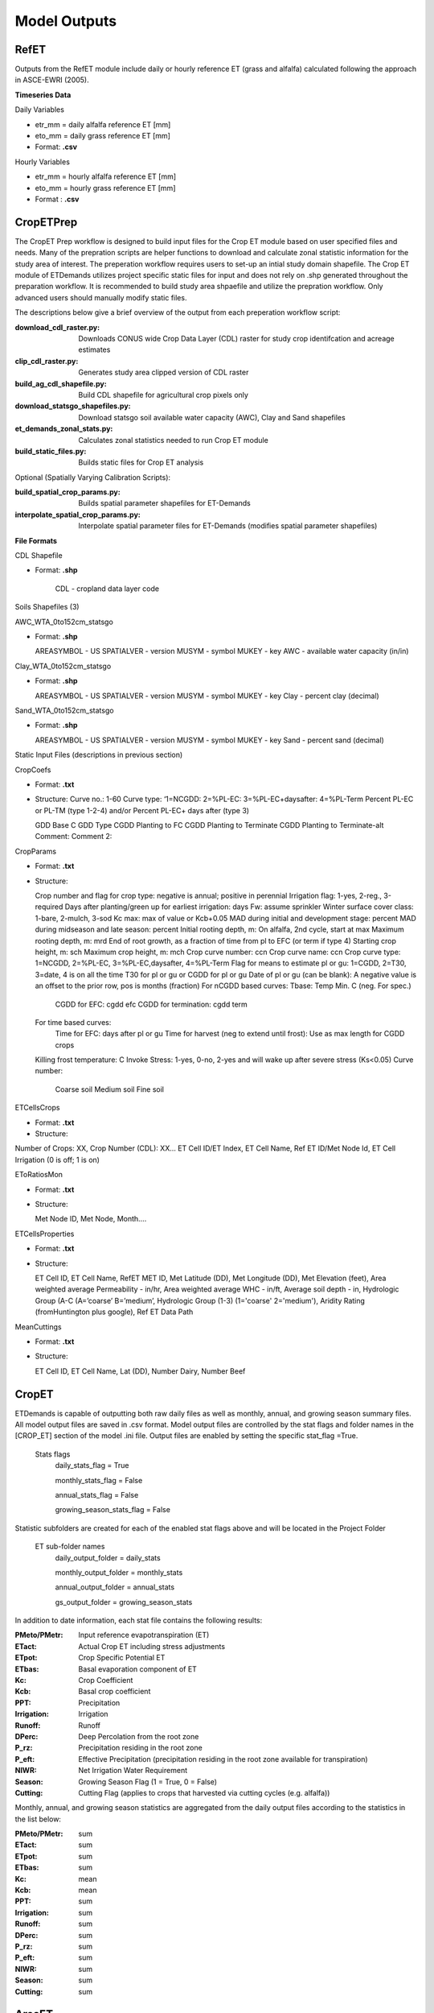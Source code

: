 .. _model-outputs:

Model Outputs
=============

.. _model-outputs-refet:

RefET
-----
Outputs from the RefET module include daily or hourly reference ET (grass and alfalfa) calculated following the approach in ASCE-EWRI  (2005). 

**Timeseries Data** 

Daily Variables

* etr_mm = daily alfalfa reference ET [mm]
* eto_mm = daily grass reference ET [mm]

* Format: **.csv**

Hourly Variables

* etr_mm = hourly alfalfa reference ET [mm]
* eto_mm = hourly grass reference ET [mm]

* Format : **.csv**


CropETPrep
----------
The CropET Prep workflow is designed to build input files for the Crop ET module based on user specified files and needs. Many of the prepration scripts are helper functions to download and calculate zonal statistic information for the study area of interest. The preperation workflow requires users to set-up an intial study domain shapefile. The Crop ET module of ETDemands utilizes project specific static files for input and does not rely on .shp generated throughout the preparation workflow. It is recommended to build study area shpaefile and utilize the prepration workflow. Only advanced users should manually modify static files.

The descriptions below give a brief overview of the output from each preperation workflow script:

:download_cdl_raster.py: Downloads CONUS wide Crop Data Layer (CDL) raster for study crop identifcation and acreage estimates
:clip_cdl_raster.py:  Generates study area clipped version of CDL raster
:build_ag_cdl_shapefile.py: Build CDL shapefile for agricultural crop pixels only
:download_statsgo_shapefiles.py: Download statsgo soil available water capacity (AWC), Clay and Sand shapefiles
:et_demands_zonal_stats.py: Calculates zonal statistics needed to run Crop ET module
:build_static_files.py: Builds static files for Crop ET analysis

Optional (Spatially Varying Calibration Scripts):

:build_spatial_crop_params.py: Builds spatial parameter shapefiles for ET-Demands
:interpolate_spatial_crop_params.py: Interpolate spatial parameter files for ET-Demands (modifies spatial parameter shapefiles)

**File Formats**

CDL Shapefile

* Format: **.shp**

          CDL - cropland data layer code


Soils Shapefiles (3)

AWC_WTA_0to152cm_statsgo

* Format: **.shp**

  AREASYMBOL - US
  SPATIALVER - version
  MUSYM - symbol
  MUKEY - key
  AWC - available water capacity (in/in)


Clay_WTA_0to152cm_statsgo

* Format: **.shp**

  AREASYMBOL - US
  SPATIALVER - version
  MUSYM - symbol
  MUKEY - key
  Clay - percent clay (decimal)


Sand_WTA_0to152cm_statsgo

* Format: **.shp**

  AREASYMBOL - US
  SPATIALVER - version
  MUSYM - symbol
  MUKEY - key
  Sand - percent sand (decimal)


Static Input Files (descriptions in previous section)

CropCoefs 

* Format: **.txt**
* Structure: 
  Curve no.: 1-60
  Curve type: ‘1=NCGDD: 2=%PL-EC: 3=%PL-EC+daysafter: 4=%PL-Term
  Percent PL-EC or PL-TM (type 1-2-4) and/or Percent PL-EC+ days after (type 3)

  GDD Base C
  GDD Type
  CGDD Planting to FC
  CGDD Planting to Terminate
  CGDD Planting to Terminate-alt
  Comment:
  Comment 2:


CropParams 

• Format: **.txt**
• Structure: 
	
  Crop number and flag for crop type: negative is annual; positive in perennial
  Irrigation flag: 1-yes, 2-reg., 3-required
  Days after planting/green up for earliest irrigation: days
  Fw: assume sprinkler
  Winter surface cover class: 1-bare, 2-mulch, 3-sod
  Kc max: max of value or Kcb+0.05
  MAD during initial and development stage: percent
  MAD during midseason and late season: percent
  Initial rooting depth, m: On alfalfa, 2nd cycle, start at max
  Maximum rooting depth, m: mrd
  End of root growth, as a fraction of time from pl to EFC (or term if type 4)
  Starting crop height, m: sch
  Maximum crop height, m: mch
  Crop curve number: ccn
  Crop curve name: ccn
  Crop curve type: 1=NCGDD, 2=%PL-EC, 3=%PL-EC,daysafter, 4=%PL-Term
  Flag for means to estimate pl or gu: 1=CGDD, 2=T30, 3=date, 4 is on all the time
  T30 for pl or gu or CGDD for pl or gu
  Date of pl or gu (can be blank): A negative value is an offset to the prior row, pos is months (fraction)
  For nCGDD based curves: Tbase: Temp Min. C (neg. For spec.)
	  CGDD for EFC: cgdd efc
	  CGDD for termination: cgdd term

  For time based curves:
	  Time for EFC: days after pl or gu
	  Time for harvest (neg to extend until frost): Use as max length for CGDD crops
  Killing frost temperature: C
  Invoke Stress: 1-yes, 0-no, 2-yes and will wake up after severe stress (Ks<0.05)
  Curve number:
	  Coarse soil
	  Medium soil
	  Fine soil


ETCellsCrops 

• Format: **.txt** 
• Structure: 
	
Number of Crops: XX,	Crop Number (CDL): XX…
ET Cell ID/ET Index,	ET Cell Name,	Ref ET ID/Met Node Id,	ET Cell Irrigation (0 is off; 1 is on)



EToRatiosMon 

• Format: **.txt**
• Structure: 
	
  Met Node ID, Met Node, Month….



ETCellsProperties 

• Format: **.txt**
• Structure: 
	
  ET Cell ID, ET Cell Name, RefET MET ID, Met Latitude (DD), Met Longitude (DD), Met Elevation (feet), Area weighted average Permeability -   in/hr, Area weighted average WHC - in/ft, Average soil depth - in, Hydrologic Group (A-C (A=’coarse’ B=’medium’,  Hydrologic Group  (1-3)   (1='coarse' 2='medium'), Aridity Rating (fromHuntington plus google), Ref ET Data Path
	

MeanCuttings 

• Format: **.txt**
• Structure: 
	
  ET Cell ID, ET Cell Name, Lat (DD), Number Dairy, Number Beef



CropET
------
ETDemands is capable of outputting both raw daily files as well as monthly, annual, and growing season summary files. All model output files are saved in .csv format. Model output files are controlled by the stat flags and folder names in the [CROP_ET] section of the model .ini file. Output files are enabled by setting the specific stat_flag =True.

  Stats flags
    daily_stats_flag = True
    
    monthly_stats_flag = False
    
    annual_stats_flag = False
    
    growing_season_stats_flag = False


Statistic subfolders are created for each of the enabled stat flags above and will be located in the Project Folder

  ET sub-folder names
    daily_output_folder = daily_stats
    
    monthly_output_folder = monthly_stats
    
    annual_output_folder = annual_stats
    
    gs_output_folder = growing_season_stats


In addition to date information, each stat file contains the following results:

:PMeto/PMetr: Input reference evapotranspiration (ET)
:ETact: Actual Crop ET including stress adjustments
:ETpot: Crop Specific Potential ET 
:ETbas: Basal evaporation component of ET
:Kc:  Crop Coefficient  
:Kcb: Basal crop coefficient
:PPT: Precipitation
:Irrigation:  Irrigation
:Runoff:  Runoff
:DPerc: Deep Percolation from the root zone
:P_rz:  Precipitation residing in the root zone
:P_eft: Effective Precipitation (precipitation residing in the root zone available for transpiration)
:NIWR:  Net Irrigation Water Requirement
:Season:  Growing Season Flag (1 = True, 0 = False)
:Cutting: Cutting Flag (applies to crops that harvested via cutting cycles (e.g. alfalfa))
  
Monthly, annual, and growing season statistics are aggregated from the daily output files according to the statistics in the list below:

:PMeto/PMetr:    sum
:ETact:          sum
:ETpot:          sum
:ETbas:          sum
:Kc:             mean
:Kcb:            mean
:PPT:           sum
:Irrigation:     sum
:Runoff:         sum
:DPerc:          sum
:P_rz:          sum
:P_eft:          sum
:NIWR:           sum
:Season:         sum
:Cutting:        sum

AreaET
------

PostProcessing
--------------

Timeseries Plots

Daily Timeseries

* Format: **.html** (e.g. 457500_crop_03_2018-2019.html)

* Structure:

	ETact - Actual daily ET [mm]
	ETpot - Potential daily ET [mm]
	ETbas - Basal daily ET [mm]
	PMetr_mm - Penman Monteith alfalfa reference daily ET [mm]
	Kc - Crop coefficient [mm/mm]
	Kcb - Basal crop coefficient [mm/mm]
	PPT - Daily precipitation [mm]
	Irrigation - Irrigation application amount [mm]

Daily Groupstats

* Format: **.html** (e.g. 457500_crop_03_avg.html)

* Structure:

	ETact Median - Median actual daily ET [mm]
	ETact 75th percentile - 75th percentile of the median actual daily ET [mm]
	ETact 25th percentile - 25th percentile of the median actual daily ET [mm]
	PMetr_mm Median - Median Penman Monteith alfalfa reference daily ET [mm]
	Kc Median - median crop coefficient [mm/mm]
	Kc 75th percentile - 75th percentile of the median crop coefficient [mm/mm]
	Kcb Median - Median basal crop coefficient [mm/mm]
	Kcb 75th percentile - 75th percentile of the median basal crop coefficient [mm/mm]
	Kcb 25th percentile - 25th percentile of the median basal crop coefficient [mm/mm]
	

Summary Shapefiles

* Format: **.shp** (e.g. annual_crop_03.shp)

* Attribute table structure (ID may vary depending on user’s input ETZone shapefile):

	CELL_ID - gridMET cell ID (example problem identifier)
	LAT - Latitude [dd]
	LON - Longitude [dd]
	AG_ACRES - Agriculture area [acres]
	CROP_03 - Specific crop acreage (example is shown for CDL crop type 03)
	ET_mn - Mean annual ET [mm]
	ETact_mn - Mean annual actual ET [mm]
	ETpot_mn - Mean annual potential ET [mm]
	ETbas_mn - Mean annual basal ET [mm]
	Kc_mn - Mean annual crop coefficient [mm/mm]
	Kcb_mn - Mean annual basal crop coefficient [mm/mm]
	PPT_mn - Mean annual precipitation [mm]
	Irr_mn - Mean annual irrigation application amount [mm]
	Runoff_mn - Mean annual runoff [mm]
	DPerc_mn - Mean annual deep percolation past root zone [mm]
	NIWR_mn - Mean annual net irrigation water requirement [mm]
	Season_mn - Mean annual count of days within the growing season 
	Start_mn - Mean annual growing season start day
	End_mn - Mean annual growing season end day
	ET_mdn - Median annual ET [mm]
	ETact_mdn - Median annual actual ET [mm]
	ETpot_mdn - Median annual potential ET [mm]
	ETbas_mdn - Median annual basal ET [mm]
	Kc_mdn - Median annual crop coefficient [mm/mm]
	Kcb_mdn - Median annual basal crop coefficient [mm/mm]
	PPT_mdn - Median annual precipitation [mm]
	Irr_mdn - Median annual irrigation application amount [mm]
	Runoff_mdn - Median annual runoff [mm]
	DPerc_mdn - Median annual deep percolation past root zone [mm]
	NIWR_mdn - Median annual net irrigation water requirement [mm]
	Season_mdn - Median annual count of days within the growing season 
	Start_mdn - Median annual growing season start day
	End_mdn - Median annual growing season end day
	

Cropweighted Summary Shapefiles

* Format: **.shp** (e.g. annual_cropweighted.shp)

* Attribute table structure (ID may vary depending on user’s input ETZone shapefile):
	
	GRIDMET_ID - gridMET ID code (6 digit code)
	LAT - Latitude [dd]
	LON - Longitude [dd]
	ELEV_M - Elevation [m]
	ELEV_FT - Elevation [ft]
	FIPS_C - County level federal information processing system code (5 digit code)
	STPO - State abbreviation
	COUNTYNAME - County name
	CNTYCATEGO - County/city category
	STATENAME - State name
	HUC8 - Hydrologic unit code 8
	AWC - Mean annual available water capacity(in/in)
	CLAY - Mean annual percent clay [decimal]
	SAND - Mean annual percent sand [decimal]
	AWC_IN_FT - Mean annual available water capacity [in/ft]
	HYDGRP_NUM - Hydrologic group number
	HYDGRP - Hydrologic group
	AG_ACRES - Agriculture area [acres]
	CROP_XX - Specific crop type area [acres]
	CELL_ID - Unique ID code (6 digits; matches gridMET code in example)
	STATION_ID - Unique ID code (6 digits; matches gridMET code in example)
	CELL_NAME - Unique ID name (6 digits; matches gridMET code in example)
	CWETact_mn - Mean annual cropweighted actual ET [mm]
	CWNIWR_mn - Mean annual cropweighted net irrigation water requirement [mm]
	CWETact_md - Median annual cropweighted actual ET [mm]
	CWNIWR_md - Median annual cropweighted net irrigation water requirement [mm]



Growing Season Full Summary	
	
* Format: **.csv** (e.g. growing_season_full_summary.csv)

* Structure:

	CROP_NAME - Crop type name
	YEAR - Year [YYYY]
	START_DOY - Growing season start day of year
	END_DOY - Growing season end day of year
	START_DATE - Growing season start date
	END_DATE - Growing season end date
	GS_LENGTH - Growing season length [count of days]
	CUTTING_X - Dates of 1st, 2nd, etc. cuttings


Growing Season Mean Annual Summary
	
* Format: **.csv** (e.g. growing season_mean_annual.csv)

* Structure:

	STATION - Station ID code (6 digits; matches gridMET code in example)
	CROP_NUM - Crop identifier corresponding to CDL code
	CROP_NAME - Crop type name
	MEAN_START_DOY - Growing season mean annual start day of year
	MEAN_END_DOY - Growing season mean annual end day of year
	MEAN_START_DATE - Growing season mean annual start date
	MEAN_END_DATE - Growing season mean annual end date
	MEAN_GS_LENGTH - Growing season mean annual length
	MEAN_CUTTING_X - Mean annual cutting day of year



